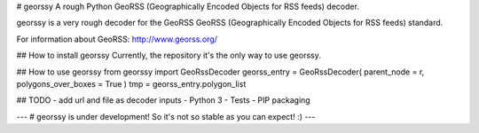 # georssy
A rough Python GeoRSS (Geographically Encoded Objects for RSS feeds) decoder.

georssy is a very rough decoder for the GeoRSS GeoRSS (Geographically Encoded Objects for RSS feeds) standard.

For information about GeoRSS: http://www.georss.org/

## How to install georssy
Currently, the repository it's the only way to use georssy.

## How to use georssy
from georssy import GeoRssDecoder
georss_entry = GeoRssDecoder( parent_node = r, polygons_over_boxes = True )
tmp = georss_entry.polygon_list

## TODO
- add url and file as decoder inputs
- Python 3
- Tests
- PIP packaging

---
# georssy is under development! So it's not so stable as you can expect! :)
---


